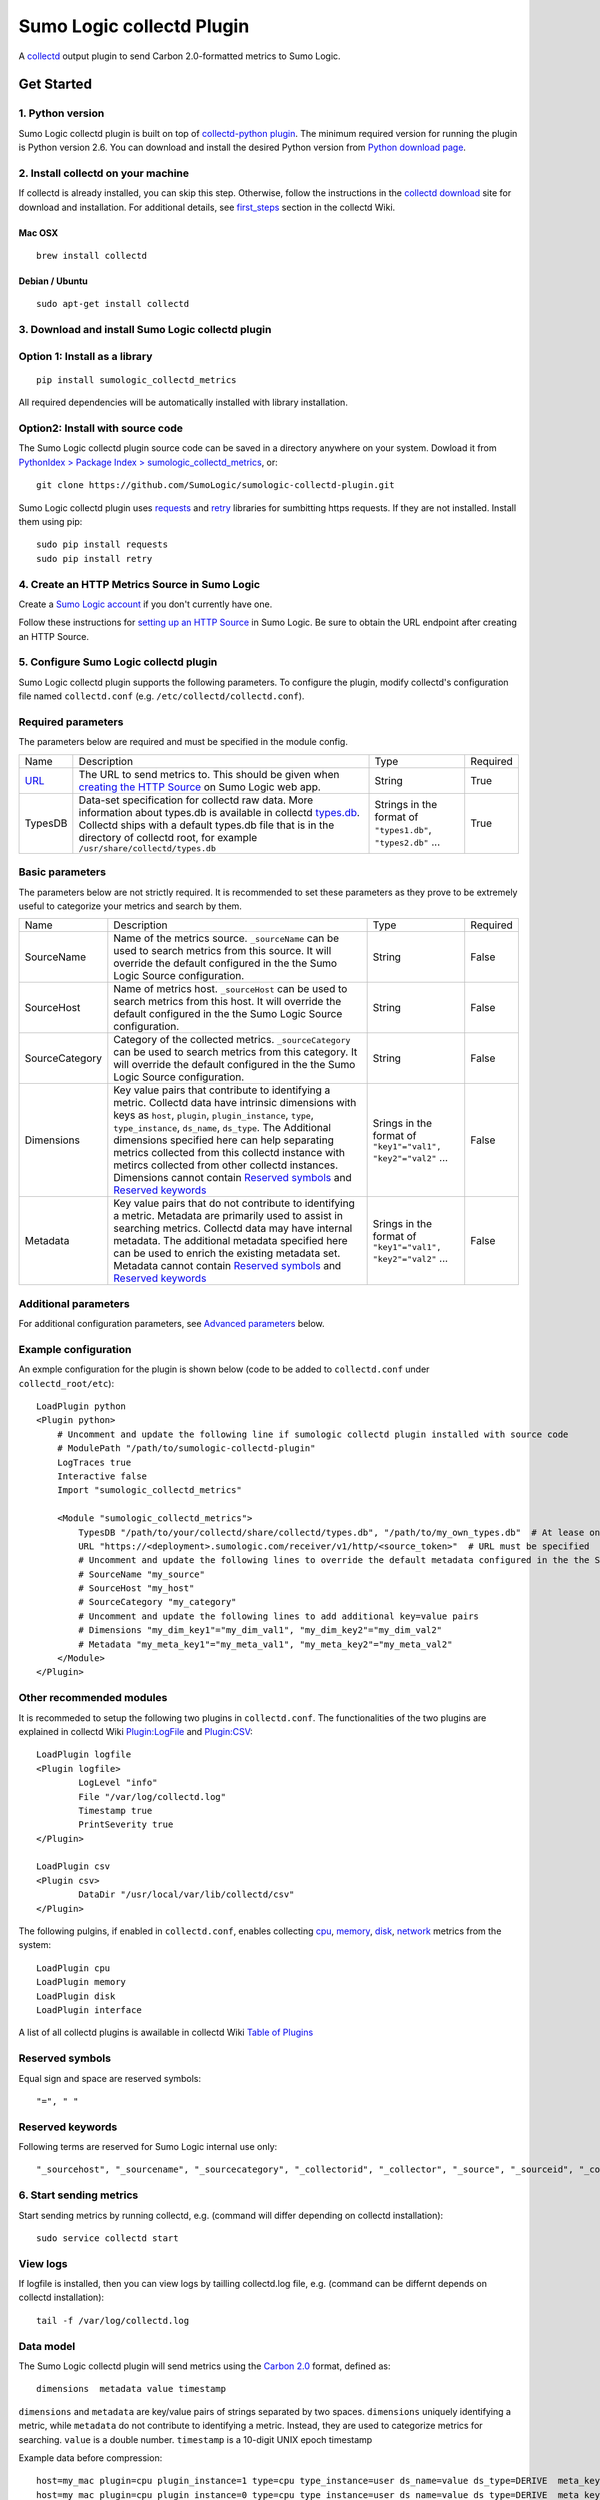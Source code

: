 Sumo Logic collectd Plugin
==========================

A `collectd <https://collectd.org/>`_ output plugin to send Carbon 2.0-formatted metrics to Sumo Logic.

Get Started
-----------

1. Python version
`````````````````
Sumo Logic collectd plugin is built on top of `collectd-python plugin <https://collectd.org/documentation/manpages/collectd-python.5.shtml>`_. The minimum required version for running the plugin is Python version 2.6. You can download and install the desired Python version from `Python download page <https://www.python.org/downloads/>`_. 


2. Install collectd on your machine
```````````````````````````````````
If collectd is already installed, you can skip this step. Otherwise, follow the instructions in the `collectd download <https://collectd.org/download.shtml>`_ site for download and installation. For additional details, see `first_steps <https://collectd.org/wiki/index.php/First_steps>`_ section in the collectd Wiki.


Mac OSX
'''''''
::

    brew install collectd


Debian / Ubuntu
'''''''''''''''
::

    sudo apt-get install collectd


3. Download and install Sumo Logic collectd plugin
``````````````````````````````````````````````````
Option 1: Install as a library
``````````````````````````````
::

    pip install sumologic_collectd_metrics
    
All required dependencies will be automatically installed with library installation.

Option2: Install with source code
`````````````````````````````````

The Sumo Logic collectd plugin source code can be saved in a directory anywhere on your system. Dowload it from  `PythonIdex > Package Index > sumologic_collectd_metrics <https://pypi.python.org/pypi/sumologic_collectd_metrics>`_, or::

    git clone https://github.com/SumoLogic/sumologic-collectd-plugin.git

Sumo Logic collectd plugin uses `requests <http://docs.python-requests.org/en/master/>`_ and `retry <https://pypi.python.org/pypi/retrying>`_ libraries for sumbitting https requests. If they are not installed. Install them using pip::

    sudo pip install requests
    sudo pip install retry

4. Create an HTTP Metrics Source in Sumo Logic
``````````````````````````````````````````````
Create a `Sumo Logic account <https://www.sumologic.com/>`_ if you don't currently have one.

Follow these instructions for `setting up an HTTP Source <https://help.sumologic.com/Send-Data/Sources/02Sources-for-Hosted-Collectors/HTTP-Source/zGenerate-a-new-URL-for-an-HTTP-Source>`_ in Sumo Logic.  Be sure to obtain the URL endpoint after creating an HTTP Source.


5. Configure Sumo Logic collectd plugin
```````````````````````````````````````
Sumo Logic collectd plugin supports the following parameters.  To configure the plugin, modify collectd's configuration file named ``collectd.conf`` (e.g. ``/etc/collectd/collectd.conf``).


Required parameters
```````````````````

The parameters below are required and must be specified in the module config. 

.. Generated by table generator http://www.tablesgenerator.com/text_tables

+------------------------------------------------------------------------------------------------------------------------------------------+------------------------------------------------------------------------------------------------------------------------------------------------------------------------------------------------------------------------------------------------------------------------------------------------------------------------+---------------------------------------------------------------+----------+
| Name                                                                                                                                     | Description                                                                                                                                                                                                                                                                                                            | Type                                                          | Required |
+------------------------------------------------------------------------------------------------------------------------------------------+------------------------------------------------------------------------------------------------------------------------------------------------------------------------------------------------------------------------------------------------------------------------------------------------------------------------+---------------------------------------------------------------+----------+
| `URL <https://help.sumologic.com/Send-Data/Sources/02Sources-for-Hosted-Collectors/HTTP-Source/zGenerate-a-new-URL-for-an-HTTP-Source>`_ | The URL to send metrics to. This should be given when `creating the HTTP Source <https://help.sumologic.com/Send-Data/Sources/02Sources-for-Hosted-Collectors/HTTP-Source/zGenerate-a-new-URL-for-an-HTTP-Source>`_ on Sumo Logic web app.                                                                             | String                                                        | True     |
+------------------------------------------------------------------------------------------------------------------------------------------+------------------------------------------------------------------------------------------------------------------------------------------------------------------------------------------------------------------------------------------------------------------------------------------------------------------------+---------------------------------------------------------------+----------+
| TypesDB                                                                                                                                  | Data-set specification for collectd raw data. More information about types.db is available in collectd `types.db <https://collectd.org/documentation/manpages/types.db.5.shtml>`_. Collectd ships with a default types.db file that is in the directory of collectd root, for example ``/usr/share/collectd/types.db`` | Strings in the format of ``"types1.db"``, ``"types2.db"`` ... | True     |
+------------------------------------------------------------------------------------------------------------------------------------------+------------------------------------------------------------------------------------------------------------------------------------------------------------------------------------------------------------------------------------------------------------------------------------------------------------------------+---------------------------------------------------------------+----------+


Basic parameters
````````````````

.. Generated by table generator http://www.tablesgenerator.com/text_tables


The parameters below are not strictly required. It is recommended to set these parameters as they prove to be extremely useful to categorize your metrics and search by them.

+----------------+-----------------------------------------------------------------------------------------------------------------------------------------------------------------------------------------------------------------------------------------------------------------------------------------------------------------------------------------------------------------------------------------------------------------------------------------------------------+--------------------------------------------------------------+----------+
| Name           | Description                                                                                                                                                                                                                                                                                                                                                                                                                                               | Type                                                         | Required |
+----------------+-----------------------------------------------------------------------------------------------------------------------------------------------------------------------------------------------------------------------------------------------------------------------------------------------------------------------------------------------------------------------------------------------------------------------------------------------------------+--------------------------------------------------------------+----------+
| SourceName     | Name of the metrics source. ``_sourceName`` can be used to search metrics from this source. It will override the default configured in the the Sumo Logic Source configuration.                                                                                                                                                                                                                                                                           | String                                                       | False    |
+----------------+-----------------------------------------------------------------------------------------------------------------------------------------------------------------------------------------------------------------------------------------------------------------------------------------------------------------------------------------------------------------------------------------------------------------------------------------------------------+--------------------------------------------------------------+----------+
| SourceHost     | Name of metrics host. ``_sourceHost`` can be used to search metrics from this host. It will override the default configured in the the Sumo Logic Source configuration.                                                                                                                                                                                                                                                                                   | String                                                       | False    |
+----------------+-----------------------------------------------------------------------------------------------------------------------------------------------------------------------------------------------------------------------------------------------------------------------------------------------------------------------------------------------------------------------------------------------------------------------------------------------------------+--------------------------------------------------------------+----------+
| SourceCategory | Category of the collected metrics. ``_sourceCategory`` can be used to search metrics from this category. It will override the default configured in the the Sumo Logic Source configuration.                                                                                                                                                                                                                                                              | String                                                       | False    |
+----------------+-----------------------------------------------------------------------------------------------------------------------------------------------------------------------------------------------------------------------------------------------------------------------------------------------------------------------------------------------------------------------------------------------------------------------------------------------------------+--------------------------------------------------------------+----------+
| Dimensions     | Key value pairs that contribute to identifying a metric. Collectd data have intrinsic dimensions with keys as ``host``, ``plugin``, ``plugin_instance``, ``type``, ``type_instance``, ``ds_name``, ``ds_type``. The Additional dimensions specified here can help separating metrics collected from this collectd instance with metircs collected from other collectd instances. Dimensions cannot contain `Reserved symbols`_ and `Reserved keywords`_   | Srings in the format of ``"key1"="val1", "key2"="val2"`` ... | False    |
+----------------+-----------------------------------------------------------------------------------------------------------------------------------------------------------------------------------------------------------------------------------------------------------------------------------------------------------------------------------------------------------------------------------------------------------------------------------------------------------+--------------------------------------------------------------+----------+
| Metadata       | Key value pairs that do not contribute to identifying a metric. Metadata are primarily used to assist in searching metrics. Collectd data may have internal metadata. The additional metadata specified here can be used to enrich the existing metadata set. Metadata cannot contain `Reserved symbols`_ and `Reserved keywords`_                                                                                                                        | Srings in the format of ``"key1"="val1", "key2"="val2"`` ... | False    |
+----------------+-----------------------------------------------------------------------------------------------------------------------------------------------------------------------------------------------------------------------------------------------------------------------------------------------------------------------------------------------------------------------------------------------------------------------------------------------------------+--------------------------------------------------------------+----------+

Additional parameters
`````````````````````
For additional configuration parameters, see `Advanced parameters`_ below.

Example configuration
`````````````````````
An exmple configuration for the plugin is shown below (code to be added to ``collectd.conf`` under ``collectd_root/etc``)::

    LoadPlugin python
    <Plugin python>
    	# Uncomment and update the following line if sumologic collectd plugin installed with source code
    	# ModulePath "/path/to/sumologic-collectd-plugin"
    	LogTraces true
    	Interactive false
    	Import "sumologic_collectd_metrics"
    
    	<Module "sumologic_collectd_metrics">
	    TypesDB "/path/to/your/collectd/share/collectd/types.db", "/path/to/my_own_types.db"  # At lease one types.db file must be specified
      	    URL "https://<deployment>.sumologic.com/receiver/v1/http/<source_token>"  # URL must be specified
	    # Uncomment and update the following lines to override the default metadata configured in the the Sumo Logic Source configuration
	    # SourceName "my_source"
	    # SourceHost "my_host"
	    # SourceCategory "my_category"
	    # Uncomment and update the following lines to add additional key=value pairs
	    # Dimensions "my_dim_key1"="my_dim_val1", "my_dim_key2"="my_dim_val2"
	    # Metadata "my_meta_key1"="my_meta_val1", "my_meta_key2"="my_meta_val2"
    	</Module>
    </Plugin>

Other recommended modules
`````````````````````````

It is recommeded to setup the following two plugins in ``collectd.conf``. The functionalities of the two plugins are explained in collectd Wiki `Plugin:LogFile <https://collectd.org/wiki/index.php/Plugin:LogFile>`_ and `Plugin:CSV <https://collectd.org/wiki/index.php/Plugin:CSV>`_::

    LoadPlugin logfile
    <Plugin logfile>
	    LogLevel "info"
	    File "/var/log/collectd.log"
	    Timestamp true
	    PrintSeverity true
    </Plugin>

    LoadPlugin csv
    <Plugin csv>
	    DataDir "/usr/local/var/lib/collectd/csv"
    </Plugin>

The following pulgins, if enabled in ``collectd.conf``, enables collecting `cpu <https://collectd.org/wiki/index.php/Plugin:CPU>`_, `memory <https://collectd.org/wiki/index.php/Plugin:Memory>`_, `disk <https://collectd.org/wiki/index.php/Plugin:Disk>`_, `network <https://collectd.org/wiki/index.php/Plugin:Interface>`_ metrics from the system:: 

    LoadPlugin cpu
    LoadPlugin memory
    LoadPlugin disk
    LoadPlugin interface

A list of all collectd plugins is awailable in collectd Wiki `Table of Plugins <https://collectd.org/wiki/index.php/Table_of_Plugins>`_

Reserved symbols
````````````````

Equal sign and space are reserved symbols::

    "=", " "


Reserved keywords
`````````````````

Following terms are reserved for Sumo Logic internal use only::

    "_sourcehost", "_sourcename", "_sourcecategory", "_collectorid", "_collector", "_source", "_sourceid", "_contenttype", "_rawname"


6. Start sending metrics
````````````````````````

Start sending metrics by running collectd, e.g. (command will differ depending on collectd installation)::

    sudo service collectd start


View logs
`````````

If logfile is installed, then you can view logs by tailling collectd.log file, e.g. (command can be differnt depends on collectd installation)::

    tail -f /var/log/collectd.log


Data model
``````````

The Sumo Logic collectd plugin will send metrics using the `Carbon 2.0 <http://metrics20.org/implementations/>`_ format, defined as::

    dimensions  metadata value timestamp


``dimensions`` and ``metadata`` are key/value pairs of strings separated by two spaces. ``dimensions`` uniquely identifying a metric, while ``metadata`` do not contribute to identifying a metric. Instead, they are used to categorize metrics for searching. 
``value`` is a double number. ``timestamp`` is a 10-digit UNIX epoch timestamp

Example data before compression::

    host=my_mac plugin=cpu plugin_instance=1 type=cpu type_instance=user ds_name=value ds_type=DERIVE  meta_key1=meta_val1 5991.000000 1502148249
    host=my_mac plugin=cpu plugin_instance=0 type=cpu type_instance=user ds_name=value ds_type=DERIVE  meta_key1=meta_val1 98722.000000 1502148249


Compression
```````````

Metrics are batched and compressed before they are sent. The compression algorithm is ``"deflate"``. The algorithm is explained in more detail in `An Explanation of the Deflate Algorithm <https://zlib.net/feldspar.html>`_. Alternately, you can specify ``"gzip"`` for gzip compression and ``"none"`` for no compression.

Error handling
``````````````

Sumo Logic collectd plugin retries on exceptions by default. When all retries fail, the request is either scheduled for a future attempt or dropped based on the buffer status. By default, 1000 requests are buffered. If the buffer becomes full, then requests failed after all retries will be dropped. Otherwise, it is put back to the processing queue for the next run.

7. View metrics
```````````````

To view the metrics sent by the collectd plugin, log into Sumo Logic and open a Metrics tab. Query for metrics using either dimensions or metadata, e.g.::

    _sourceName=my_source _sourceHost=my_host _sourceCategory=my_category plugin=cpu


You should be able to see metrics displayed in the main graph.


Advanced Topics
---------------

Advanced parameters
```````````````````

You can configure the Sumo Logic collectd plugin by overriding default values for plugin parameters.  

.. Generated by table generator http://www.tablesgenerator.com/text_tables

+---------------------+-------------------------------------------------------------------------------------------------------------------------------------------------------------------------------------------------------------------------------------------------------------------------------------------------------------------------------------------------------------------------------------------------------------------------------+----------------------------------+---------------+--------+
| Name                | Description                                                                                                                                                                                                                                                                                                                                                                                                                   | Type                             | Default       | Unit   |
+---------------------+-------------------------------------------------------------------------------------------------------------------------------------------------------------------------------------------------------------------------------------------------------------------------------------------------------------------------------------------------------------------------------------------------------------------------------+----------------------------------+---------------+--------+
| MaxBatchSize        | Sumo Logic collectd plugin batches metrics before sending them over https. MaxBatchSize defines the upper limit of metrics per batch.                                                                                                                                                                                                                                                                                         | Positive Integer                 | 5000          | NA     |
+---------------------+-------------------------------------------------------------------------------------------------------------------------------------------------------------------------------------------------------------------------------------------------------------------------------------------------------------------------------------------------------------------------------------------------------------------------------+----------------------------------+---------------+--------+
| MaxBatchInterval    | Sumo Logic collectd plugin batches metrics before sending them through https. MaxBatchInterval defines the upper limit of duration to construct a batch.                                                                                                                                                                                                                                                                      | Positive Integer                 | 1             | Second |
+---------------------+-------------------------------------------------------------------------------------------------------------------------------------------------------------------------------------------------------------------------------------------------------------------------------------------------------------------------------------------------------------------------------------------------------------------------------+----------------------------------+---------------+--------+
| HttpPostInterval    | Sumo Logic collectd plugin schedules https post requests at fixed intervals. HttpPostInterval defines the frequency for the scheduler to run. If no metrics batch is available at the time, the sceduler immediately returns. If multiple metrics batches are available, then the oldest batch is picked to be sent.                                                                                                          | Positive Float                   | 0.1           |        |
+---------------------+-------------------------------------------------------------------------------------------------------------------------------------------------------------------------------------------------------------------------------------------------------------------------------------------------------------------------------------------------------------------------------------------------------------------------------+----------------------------------+---------------+--------+
| MaxRequestsToBuffer | Sumo Logic collectd plugin buffers failed and delayed metrics batch requests. MaxRequestsToBuffer specifies the maximum number of these requests to buffer. After the buffer becomes full, the request with oldest metrics batch will be dropped to make space for new metrics batch.|Positive Integer                                                                                                                        | Positive Integer                 | 1000          | NA     |
+---------------------+-------------------------------------------------------------------------------------------------------------------------------------------------------------------------------------------------------------------------------------------------------------------------------------------------------------------------------------------------------------------------------------------------------------------------------+----------------------------------+---------------+--------+
| RetryInitialDelay   | Sumo Logic collectd plugin retries on recoverable exceptions. RetryInitialDelay specifies the initial delay before a retry is scheduled. More information can be found in the `retry library <https://pypi.python.org/pypi/retry>`__                                                                                                                                                                                          | Non-negative Integer             | 0             | Second |
+---------------------+-------------------------------------------------------------------------------------------------------------------------------------------------------------------------------------------------------------------------------------------------------------------------------------------------------------------------------------------------------------------------------------------------------------------------------+----------------------------------+---------------+--------+
| RetryMaxAttempts    | Sumo Logic collectd plugin retries on recoverable exceptions. RetryMaxAttempts specifies the upper limit of retries before the current retry logic fails. The metric batch is then either put back for the next run (when metrics buffer specified by MaxRequestsToBuffer is not full), or dropped (when metrics buffer is full). More information can be found in the `retry library <https://pypi.python.org/pypi/retry>`__ | Positive Integer                 | 10            | NA     |
+---------------------+-------------------------------------------------------------------------------------------------------------------------------------------------------------------------------------------------------------------------------------------------------------------------------------------------------------------------------------------------------------------------------------------------------------------------------+----------------------------------+---------------+--------+
| RetryMaxDelay       | Sumo Logic collectd plugin retries on recoverable exceptions. RetryMaxDelay specifies the upper limit of delay before the current retry logic fails. Then the metric batch either is put back for the next run (when metrics buffer specified by MaxRequestsToBuffer is not full), or dropped (when metrics buffer is full). More information can be found in the `retry library <https://pypi.python.org/pypi/retry>`__      | Positive Integer                 | 100           | Second |
+---------------------+-------------------------------------------------------------------------------------------------------------------------------------------------------------------------------------------------------------------------------------------------------------------------------------------------------------------------------------------------------------------------------------------------------------------------------+----------------------------------+---------------+--------+
| RetryJitterMin      | Sumo Logic collectd plugin retries on recoverable exceptions. RetryJitterMin specifies the minimum extra seconds added to delay between attempts. More information can be found in the `retry library <https://pypi.python.org/pypi/retry>`__                                                                                                                                                                                 | Non-negative Integer             | 0             | Second |
+---------------------+-------------------------------------------------------------------------------------------------------------------------------------------------------------------------------------------------------------------------------------------------------------------------------------------------------------------------------------------------------------------------------------------------------------------------------+----------------------------------+---------------+--------+
| RetryJitterMax      | Sumo Logic collectd plugin retries on recoverable exceptions. RetryJitterMax specifies the maximum extra seconds added to delay between attempts. More information can be found in the `retry library <https://pypi.python.org/pypi/retry>`__                                                                                                                                                                                 | Non-negative Integer             | 10            | Second |
+---------------------+-------------------------------------------------------------------------------------------------------------------------------------------------------------------------------------------------------------------------------------------------------------------------------------------------------------------------------------------------------------------------------------------------------------------------------+----------------------------------+---------------+--------+
| ContentEncoding     | The content encoding used to compress HTTP entity-body                                                                                                                                                                                                                                                                                                                                                                        | ``"deflate", "gzip", or "none"`` | ``"deflate"`` | NA     |
+---------------------+-------------------------------------------------------------------------------------------------------------------------------------------------------------------------------------------------------------------------------------------------------------------------------------------------------------------------------------------------------------------------------------------------------------------------------+----------------------------------+---------------+--------+

Plugin Architecture
```````````````````

::

    Collectd		MetricsConverter		  MetricsBatcher	        MetricsBuffer				  MetricsSender
    --------	    --------------------------		  --------------	   ------------------------			-----------------
														batch to send	
    Raw Data   ->   Metric in Carbon 2.0 format	   ->	  Metrics Batch     ->	   Buffered metrics batches	    ->		Request scheduler
		  												    <-
														failed batch


License
-------

The Sumo Logic collectd output plugin is published under the Apache Software License, Version 2.0. Please visit http://www.apache.org/licenses/LICENSE-2.0.txt for details.

